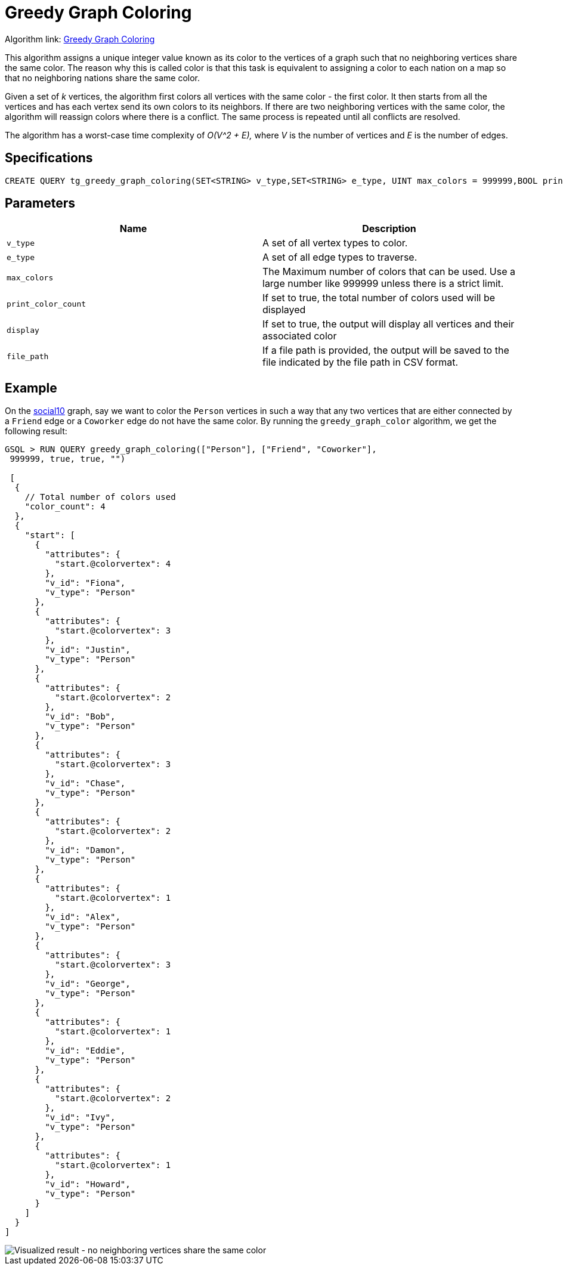 = Greedy Graph Coloring

Algorithm link: link:https://github.com/tigergraph/gsql-graph-algorithms/tree/master/algorithms/Classification/greedy_graph_coloring[Greedy Graph Coloring]

This algorithm assigns a unique integer value known as its color to the vertices of a graph such that no neighboring vertices share the same color. The reason why this is called color is that this task is equivalent to assigning a color to each nation on a map so that no neighboring nations share the same color.

Given a set of _k_ vertices, the algorithm first colors all vertices with the same color - the first color. It then starts from all the vertices and has each vertex send its own colors to its neighbors. If there are two neighboring vertices with the same color, the algorithm will reassign colors where there is a conflict. The same process is repeated until all conflicts are resolved.

The algorithm has a worst-case time complexity of _O(V{caret}2 + E),_ where _V_ is the number of vertices and _E_ is the number of edges.

== Specifications

[source,gsql]
----
CREATE QUERY tg_greedy_graph_coloring(SET<STRING> v_type,SET<STRING> e_type, UINT max_colors = 999999,BOOL print_color_count = TRUE, BOOL display = TRUE, STRING file_path = "")
----

== Parameters

|===
| Name | Description

| `v_type`
| A set of all vertex types to color.

| `e_type`
| A set of all edge types to traverse.

| `max_colors`
| The Maximum number of colors that can be used. Use a large number like 999999 unless there is a strict limit.

| `print_color_count`
| If set to true, the total number of colors used will be displayed

| `display`
| If set to true, the output will display all vertices and their associated color

| `file_path`
| If a file path is provided, the output will be saved to the file indicated by the file path in CSV format.
|===

== Example

On the https://github.com/tigergraph/gsql-graph-algorithms/blob/master/tests/social/data/social10.csv[social10] graph, say we want to color the `Person` vertices in such a way that any two vertices that are either connected by a `Friend` edge or a `Coworker` edge do not have the same color. By running the `greedy_graph_color` algorithm, we get the following result:

[source,gsql]
----
GSQL > RUN QUERY greedy_graph_coloring(["Person"], ["Friend", "Coworker"],
 999999, true, true, "")

 [
  {
    // Total number of colors used
    "color_count": 4
  },
  {
    "start": [
      {
        "attributes": {
          "start.@colorvertex": 4
        },
        "v_id": "Fiona",
        "v_type": "Person"
      },
      {
        "attributes": {
          "start.@colorvertex": 3
        },
        "v_id": "Justin",
        "v_type": "Person"
      },
      {
        "attributes": {
          "start.@colorvertex": 2
        },
        "v_id": "Bob",
        "v_type": "Person"
      },
      {
        "attributes": {
          "start.@colorvertex": 3
        },
        "v_id": "Chase",
        "v_type": "Person"
      },
      {
        "attributes": {
          "start.@colorvertex": 2
        },
        "v_id": "Damon",
        "v_type": "Person"
      },
      {
        "attributes": {
          "start.@colorvertex": 1
        },
        "v_id": "Alex",
        "v_type": "Person"
      },
      {
        "attributes": {
          "start.@colorvertex": 3
        },
        "v_id": "George",
        "v_type": "Person"
      },
      {
        "attributes": {
          "start.@colorvertex": 1
        },
        "v_id": "Eddie",
        "v_type": "Person"
      },
      {
        "attributes": {
          "start.@colorvertex": 2
        },
        "v_id": "Ivy",
        "v_type": "Person"
      },
      {
        "attributes": {
          "start.@colorvertex": 1
        },
        "v_id": "Howard",
        "v_type": "Person"
      }
    ]
  }
]
----

image::https://gblobscdn.gitbook.com/assets%2F-LHvjxIN4__6bA0T-QmU%2F-MTIVaC7IrVUxaa6b0wB%2F-MTIboMHDZfHMiJfFS-d%2Fimage.png?alt=media&token=434b94b8-702f-447a-9a91-8d91a6d341ab[Visualized result - no neighboring vertices share the same color]
